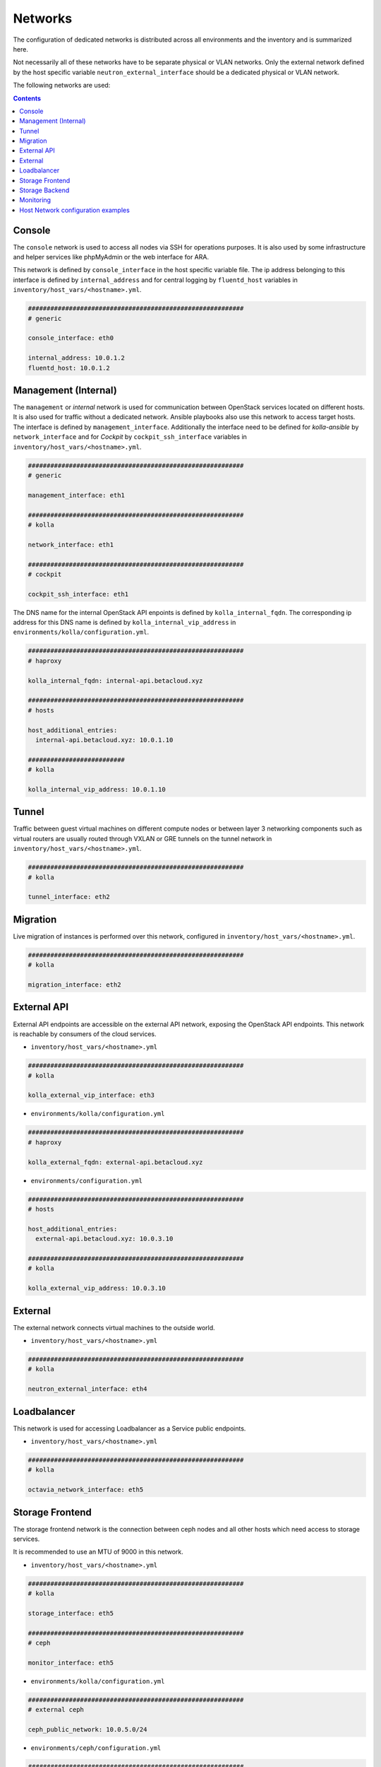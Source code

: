 ========
Networks
========

The configuration of dedicated networks is distributed across all
environments and the inventory and is summarized here.

Not necessarily all of these networks have to be separate physical or
VLAN networks. Only the external network defined by the host specific variable
``neutron_external_interface`` should be a dedicated physical or VLAN network.

The following networks are used:

.. contents::
   :depth: 2

Console
=======

The ``console`` network is used to access all nodes via SSH for operations
purposes. It is also used by some infrastructure and helper services like
phpMyAdmin or the web interface for ARA.

This network is defined by ``console_interface`` in the host specific variable
file. The ip address belonging to this interface is defined by
``internal_address`` and for central logging by ``fluentd_host`` variables in ``inventory/host_vars/<hostname>.yml``.

.. code-block:: yaml

   ##########################################################
   # generic

   console_interface: eth0

   internal_address: 10.0.1.2
   fluentd_host: 10.0.1.2

Management (Internal)
=====================

The ``management`` or *internal* network is used for communication between
OpenStack services located on different hosts. It is also used for traffic
without a dedicated network. Ansible playbooks also use this network to access
target hosts. The interface is defined by ``management_interface``.
Additionally the interface need to be defined for *kolla-ansible* by
``network_interface`` and for *Cockpit* by ``cockpit_ssh_interface`` variables in ``inventory/host_vars/<hostname>.yml``.

.. code-block:: yaml

   ##########################################################
   # generic

   management_interface: eth1

   ##########################################################
   # kolla

   network_interface: eth1

   ##########################################################
   # cockpit

   cockpit_ssh_interface: eth1

The DNS name for the internal OpenStack API enpoints is defined by
``kolla_internal_fqdn``. The corresponding ip address for
this DNS name is defined by ``kolla_internal_vip_address`` in ``environments/kolla/configuration.yml``.

.. code-block:: yaml

   ##########################################################
   # haproxy

   kolla_internal_fqdn: internal-api.betacloud.xyz

   ##########################################################
   # hosts

   host_additional_entries:
     internal-api.betacloud.xyz: 10.0.1.10

   ##########################
   # kolla

   kolla_internal_vip_address: 10.0.1.10

Tunnel
======

Traffic between guest virtual machines on different compute nodes or between
layer 3 networking components such as virtual routers are usually routed through
VXLAN or GRE tunnels on the tunnel network in ``inventory/host_vars/<hostname>.yml``.

.. code-block:: yaml

   ##########################################################
   # kolla

   tunnel_interface: eth2

Migration
=========

Live migration of instances is performed over this network, configured in ``inventory/host_vars/<hostname>.yml``.

.. code-block:: yaml

   ##########################################################
   # kolla

   migration_interface: eth2

External API
============

External API endpoints are accessible on the external API network, exposing the
OpenStack API endpoints. This network is reachable by consumers of the cloud
services.

* ``inventory/host_vars/<hostname>.yml``

.. code-block:: yaml

   ##########################################################
   # kolla

   kolla_external_vip_interface: eth3

* ``environments/kolla/configuration.yml``

.. code-block:: yaml

   ##########################################################
   # haproxy

   kolla_external_fqdn: external-api.betacloud.xyz

* ``environments/configuration.yml``

.. code-block:: yaml

   ##########################################################
   # hosts

   host_additional_entries:
     external-api.betacloud.xyz: 10.0.3.10

   ##########################################################
   # kolla

   kolla_external_vip_address: 10.0.3.10

External
========

The external network connects virtual machines to the outside world.

* ``inventory/host_vars/<hostname>.yml``

.. code-block:: yaml

   ##########################################################
   # kolla

   neutron_external_interface: eth4

Loadbalancer
============

This network is used for accessing Loadbalancer as a Service public endpoints.

* ``inventory/host_vars/<hostname>.yml``

.. code-block:: yaml

   ##########################################################
   # kolla

   octavia_network_interface: eth5

Storage Frontend
================

The storage frontend network is the connection between ceph nodes and all other
hosts which need access to storage services.

It is recommended to use an MTU of 9000 in this network.

* ``inventory/host_vars/<hostname>.yml``

.. code-block:: yaml

   ##########################################################
   # kolla

   storage_interface: eth5

   ##########################################################
   # ceph

   monitor_interface: eth5

* ``environments/kolla/configuration.yml``

.. code-block:: yaml

   ##########################################################
   # external ceph

   ceph_public_network: 10.0.5.0/24

* ``environments/ceph/configuration.yml``

.. code-block:: yaml

   ##########################################################
   # network

   public_network: 10.0.5.0/24

Storage Backend
===============

The storage backend network is the internal connection between ceph nodes.

It is recommended to use an MTU of 9000 in this network.

* ``environments/ceph/configuration.yml``

.. code-block:: yaml

   ##########################################################
   # network

   cluster_network: 10.0.6.0/24

Monitoring
==========

The monitoring network normally shares the internal network. A separate network
for monitoring services related traffic can be configured at
``environments/monitorning/configuration.yml``.

* ``inventory/host_vars/<hostname>.yml``

.. code-block:: yaml

   ##########################################################
   # monitoring

   prometheus_scraper_interface: eth1

* ``environments/monitoring/configuration.yml``

.. code-block:: yaml

   ##########################################################
   # exporter

   prometheus_exporter_ceph_public_network: 10.0.5.0/24

.. _host-vars-network-config-examples:

Host Network configuration examples
===================================

* simple example

.. code-block:: yaml

   - device: eno2
     auto: true
     family: inet
     method: static
     address: 192.168.1.10
     netmask: 255.255.255.0
     gateway: 192.168.1.254
     mtu: 1500

   - device: eno3
     auto: true
     family: inet
     method: manual
     mtu: 1500

* simple example with second IP on NIC

.. code-block:: yaml

   - device: eno2
     auto: true
     family: inet
     method: static
     address: 192.168.1.10
     netmask: 255.255.255.0
     gateway: 192.168.1.254
     mtu: 1500

   - device: eno2:1
     auto: true
     family: inet
     method: static
     address: 192.168.11.10
     netmask: 255.255.255.0

* bond example

.. code-block:: yaml

   network_interfaces:
   - device: ens1f0
     auto: true
     family: inet
     method: manual
     bond:
       master: bond0
     mtu: 1500

   - device: ens1f1
     auto: true
     family: inet
     method: manual
     bond:
       master: bond0
     mtu: 1500

   - device: bond0
     auto: true
     family: inet
     method: manual
     address: 192.168.1.10
     netmask: 255.255.255.0
     gateway: 192.168.1.254
     bond:
       mode: 802.3ad
       xmit-hash-policy: layer2+3
       miimon: 100
       slaves: ens1f0 ens1f1
       lacp-rate: 0
     mtu: 1500

* vlan example

.. code-block:: yaml

   - device: bond0
     auto: true
     family: inet
     method: manual
     bond:
       mode: 802.3ad
       xmit-hash-policy: layer2+3
       miimon: 100
       slaves: ens1f0 ens1f1
       lacp-rate: 0
     mtu: 1500

   - device: vlan10
     method: static
     address: 192.168.1.10
     netmask: 255.255.255.0
     vlan:
       raw-device: bond0
     up:
       - route add default gw 192.168.1.254
     mtu: 1500
